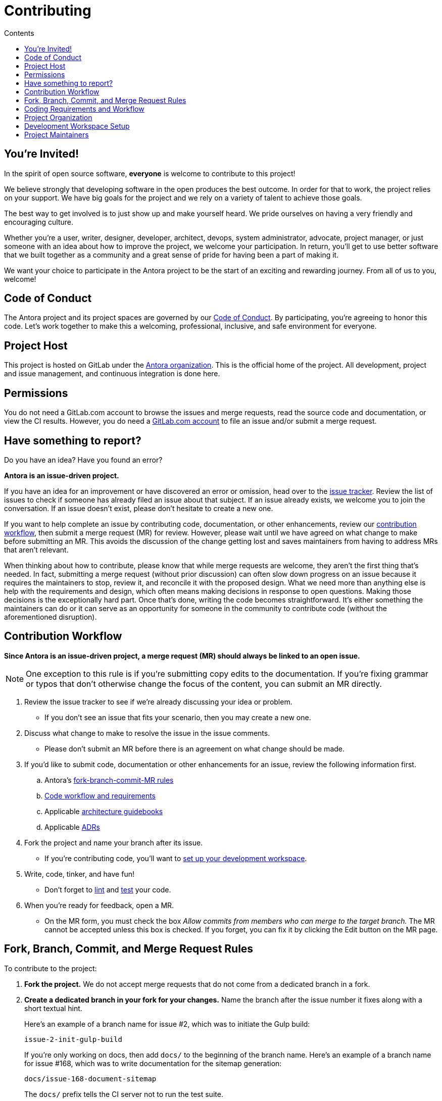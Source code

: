 = Contributing
// Settings
:toc-title: Contents
:toclevels: 1
:toc:
// Universal gitlab
:url-gitlab: https://gitlab.com
:url-gitlab-signin: {url-gitlab}/users/sign_in
// Project URIs
:url-org: {url-gitlab}/antora
:url-project: {url-org}/antora
:url-repo: {url-project}.git
:url-issue-tracker: {url-project}/issues
:url-issue-board: {url-project}/boards/368796
:url-issue-labels: {url-project}/labels
:url-ci-pipelines: {url-project}/pipelines
:url-members: {url-project}/-/project_members
// Project documentation URIs (alphebetized)
:url-adrs: {url-project}/tree/main/devdocs/adr
:url-adr-0001: {url-project}/blob/main/devdocs/adr/0001-minimum-node-version.adoc
:url-packages: {url-project}/blob/main/packages
:url-asciidoc-loader-arch: {url-packages}/asciidoc-loader/devdocs/architecture-guidebook.adoc
:url-cli-arch: {url-packages}/cli/devdocs/architecture-guidebook.adoc
:url-content-aggregator-arch: {url-packages}/content-aggregator/devdocs/architecture-guidebook.adoc
:url-content-classifier-arch: {url-packages}/content-classifier/devdocs/architecture-guidebook.adoc
:url-document-converter-arch: {url-packages}/document-converter/devdocs/architecture-guidebook.adoc
:url-nav-builder-arch: {url-packages}/navigation-builder/devdocs/architecture-guidebook.adoc
:url-page-composer-arch: {url-packages}/page-composer/devdocs/architecture-guidebook.adoc
:url-playbook-builder-arch: {url-packages}/playbook-builder/devdocs/architecture-guidebook.adoc
:url-site-generator-arch: {url-packages}/site-generator/devdocs/architecture-guidebook.adoc
:url-site-mapper-arch: {url-packages}/site-mapper/devdocs/architecture-guidebook.adoc
:url-file-publisher-arch: {url-packages}/file-publisher/devdocs/architecture-guidebook.adoc
:url-ui-loader-arch: {url-packages}/ui-loader/devdocs/architecture-guidebook.adoc
// External URLs (alphebetized)
:url-asciidoc-recommended: https://asciidoctor.org/docs/asciidoc-recommended-practices/#one-sentence-per-line
:url-async-func: https://developer.mozilla.org/en-US/docs/Web/JavaScript/Reference/Statements/async_function
:url-chai: http://chaijs.com/api/bdd/
:url-chai-cheerio: https://www.chaijs.com/plugins/chai-cheerio/
:url-chai-fs: https://www.chaijs.com/plugins/chai-fs/
:url-chai-spies: https://www.chaijs.com/plugins/chai-spies/
:url-dirty-chai: https://www.chaijs.com/plugins/dirty-chai/
:url-docker-install: https://docs.docker.com/install/
:url-eslint-ide: https://eslint.org/docs/user-guide/integrations#editors
:url-git: https://git-scm.com
:url-git-dl: {url-git}/downloads
:url-chat: https://antora.zulipchat.com
:url-istanbul: https://istanbul.js.org/
:url-mocha: https://mochajs.org/
:url-node: https://nodejs.org
:url-node-releases: {url-node}/en/about/releases/
:url-nvm: https://github.com/creationix/nvm
:url-nvm-install: {url-nvm}#installation
:url-prettier: https://github.com/prettier/prettier
:url-standardjs: https://standardjs.com/
:url-standardjs-rules: https://standardjs.com/rules.html

== You're Invited!

In the spirit of open source software, *everyone* is welcome to contribute to this project!

We believe strongly that developing software in the open produces the best outcome.
In order for that to work, the project relies on your support.
We have big goals for the project and we rely on a variety of talent to achieve those goals.

The best way to get involved is to just show up and make yourself heard.
We pride ourselves on having a very friendly and encouraging culture.

Whether you're a user, writer, designer, developer, architect, devops, system administrator, advocate, project manager, or just someone with an idea about how to improve the project, we welcome your participation.
In return, you'll get to use better software that we built together as a community and a great sense of pride for having been a part of making it.

We want your choice to participate in the Antora project to be the start of an exciting and rewarding journey.
From all of us to you, welcome!

== Code of Conduct

The Antora project and its project spaces are governed by our xref:CODE-OF-CONDUCT.adoc[Code of Conduct].
By participating, you're agreeing to honor this code.
Let's work together to make this a welcoming, professional, inclusive, and safe environment for everyone.

== Project Host

This project is hosted on GitLab under the {url-org}[Antora organization].
This is the official home of the project.
All development, project and issue management, and continuous integration is done here.

////
=== Project Resources

The GitLab project provides the following resources for the project:

* git repository
* issue tracker
* merge requests (MR)
* CI server
////

== Permissions

You do not need a GitLab.com account to browse the issues and merge requests, read the source code and documentation, or view the CI results.
However, you do need a {url-gitlab-signin}[GitLab.com account] to file an issue and/or submit a merge request.

//Issue Tracker and Board
//== Have an Idea? Found an Error?
== Have something to report?

Do you have an idea?
Have you found an error?

*Antora is an issue-driven project.*

If you have an idea for an improvement or have discovered an error or omission, head over to the {url-issue-tracker}[issue tracker].
Review the list of issues to check if someone has already filed an issue about that subject.
If an issue already exists, we welcome you to join the conversation.
If an issue doesn't exist, please don't hesitate to create a new one.

If you want to help complete an issue by contributing code, documentation, or other enhancements, review our <<contribution-workflow,contribution workflow>>, then submit a merge request (MR) for review.
However, please wait until we have agreed on what change to make before submitting an MR.
This avoids the discussion of the change getting lost and saves maintainers from having to address MRs that aren't relevant.

When thinking about how to contribute, please know that while merge requests are welcome, they aren't the first thing that's needed.
In fact, submitting a merge request (without prior discussion) can often slow down progress on an issue because it requires the maintainers to stop, review it, and reconcile it with the proposed design.
What we need more than anything else is help with the requirements and design, which often means making decisions in response to open questions.
Making those decisions is the exceptionally hard part.
Once that's done, writing the code becomes straightforward.
It's either something the maintainers can do or it can serve as an opportunity for someone in the community to contribute code (without the aforementioned disruption).

////
A merge request (MR) must close an issue!
Please study the {url-issue-labels}[issue labels] to understand what they mean and how to apply them.
Issues are organized into categories, represented by the part of the label text in brackets.

You can use the {url-issue-board}[issue board] to track the progress of development (which visualizes labels in the [Progress] category).
Issues move across the board from left (Backlog) to right (Done).
////

[#contribution-workflow]
== Contribution Workflow

*Since Antora is an issue-driven project, a merge request (MR) should always be linked to an open issue.*

NOTE: One exception to this rule is if you're submitting copy edits to the documentation.
If you're fixing grammar or typos that don't otherwise change the focus of the content, you can submit an MR directly.

. Review the issue tracker to see if we're already discussing your idea or problem.
 ** If you don't see an issue that fits your scenario, then you may create a new one.
. Discuss what change to make to resolve the issue in the issue comments.
 ** Please don't submit an MR before there is an agreement on what change should be made.
. If you'd like to submit code, documentation or other enhancements for an issue, review the following information first.
.. Antora's <<project-rq,fork-branch-commit-MR rules>>
.. <<code-workflow,Code workflow and requirements>>
.. Applicable <<arch-gb,architecture guidebooks>>
.. Applicable <<adr,ADRs>>
. Fork the project and name your branch after its issue.
 ** If you're contributing code, you'll want to <<set-up-workspace,set up your development workspace>>.
. Write, code, tinker, and have fun!
 ** Don't forget to <<lint-rq,lint>> and <<test-rq,test>> your code.
. When you're ready for feedback, open a MR.
 ** On the MR form, you must check the box _Allow commits from members who can merge to the target branch._
The MR cannot be accepted unless this box is checked.
If you forget, you can fix it by clicking the Edit button on the MR page.

[#project-rq]
== Fork, Branch, Commit, and Merge Request Rules

To contribute to the project:

. *Fork the project.*
We do not accept merge requests that do not come from a dedicated branch in a fork.

. *Create a dedicated branch in your fork for your changes.*
Name the branch after the issue number it fixes along with a short textual hint.
+
--
Here's an example of a branch name for issue #2, which was to initiate the Gulp build:

 issue-2-init-gulp-build

If you're only working on docs, then add `docs/` to the beginning of the branch name.
Here's an example of a branch name for issue #168, which was to write documentation for the sitemap generation:

 docs/issue-168-document-sitemap

The `docs/` prefix tells the CI server not to run the test suite.
--

. In the issue tracker, label the issue as *[Progress] Preparing Change* and make sure you're assigned to it so that the rest of the team knows you're working on it.
If the issue is already assigned but not labeled as being worked on feel free to reassign it to yourself.

. *Make your changes.*
 .. Use as many commits as you think are necessary, but each commit should consist of a logical change.
 .. Write tests to verify each change.
 .. If not already present, add yourself to the list of contributors in the [.path]_package.json_ file for the package you're modifying.

. *Write concise but explicit commit messages.*
Write the commit message as though the person reading it cannot see the code change.
 .. Write the message in lowercase and imperative tense.
 .. Put the subject on the first line of the commit message (required).
 .. Separate the subject line from the body using a blank line.
 .. The body lines should be structured as an unordered list (Markdown syntax).
 .. In each body line, succinctly identify an important change and/or explain why the change was made (optional).
+
----
rename component descriptor filename to antora.yml

- rename component descriptor from docs-component.yml to antora.yml
- promote component descriptor filename to a constant
----

. Prior to submitting a MR, *rebase your branch against the main branch*, then push the branch to your fork.

. *Create an MR from your branch* (using the URL shown in the terminal when you push).
.. *Begin the title of the MR with the issue it resolves* followed by a restatement of the issue.
+
 resolves #2 initialize gulp build

.. If you're still working on your branch and want feedback on it before it is complete, start the MR with WIP (e.g., `WIP: resolves #2 initialize gulp build`).
When the MR is ready for final review, you can remove `WIP:` from the MR title using the button in the interface.
.. In some select cases, the implementation of an issue might be broken up into separate commits if they can be tested and work in isolation.
This is why only the MR subject mentions the issue being resolved and not the subject of the commit.

. In the issue tracker, mark the issue as *[Progress] In Review*.

. *Your MR must pass the CI pipeline.*
If it fails, update your MR once you've corrected any problems.

. *A project member will be assigned to your MR and review it.*
.. During review, a project member may request changes to your MR, either in a comment on the MR or the associated issue.
.. Checkout the <<mr-approval,MR approval guidelines>> if you want to see how your MR will be evaluated.

. *Append a new commit or rewrite an existing commit*, depending on what you think is most appropriate, if you need to incorporate changes into your MR after you've pushed it.

. When your MR is approved, a project member will merge it using a merge commit with semi-linear history.
.. The maintainer may decide to squash review commits, or request for you to do so.
Only original work is guaranteed to be preserved in the commit history.

[#code-workflow]
== Coding Requirements and Workflow

. Set up your <<set-up-workspace,development workspace>>.
. Review any applicable <<arch-gb,architecture guidebooks>>.
. Make sure your work is consistent with any relevant <<adr,ADRs>>.
. Make sure you've forked the project and <<project-rq,named your branch after the issue you're working on>>.
. Add your code and tests.
.. Make sure your code adheres to the <<lint-rq,JavaScript standard style and the custom project styles>>.
.. Make sure your tests adhere to the <<test-rq,test requirements>>.
. Update the API documentation.
. Update the applicable architecture guidebooks if your code significantly changes a package's inputs, outputs or primary functionality.
. Run the <<run-tests,test suite>> (which also lints the code) and correct any errors.
. Commit your changes.
. <<run-prettier,Run prettier>>.
+
WARNING: The format script will modify your files, so be sure to commit your changes before running it so you can review and rollback if necessary.

. Commit any formatting changes completed by prettier.
. Push to your fork and open a merge request.

=== Documentation requirements

. Generally, imitate the style and formatting of what's already written.
This list is by no means exhaustive.
. Follow the {url-asciidoc-recommended}[one sentence per line] or "`ventilated prose`" formatting.
. Paths should be formatted with [.path]\_antora.yml_
. Reserved words should be formatted with [.term]\*versionless component*
. Quotes should generally be \"`smart quotes`"

[#adr]
=== Architecture Decisions Records

Significant project and technology decisions are outlined in our architecture decision records (ADRs).

The {url-adrs}[ADRs] are numbered in the order they were proposed.

A new ADR should be proposed prior to adding, removing, upgrading or significantly changing software dependencies, frameworks, tools, environments, infrastructure, or CI, CD, and release processes.
A new ADR should also be proposed when considering major administrative, resource, and scope changes to the Antora organization.

[#arch-gb]
=== Component Architecture Guidebooks

Each Antora component has an architecture guidebook.
A guidebook provides an overview of why the component is important and why it's structured as it is.
It outlines:

* the problem a component solves
* its high-level functionality
* its inputs and outputs
* important code, API, and data model requirements
* the consequences of the functions and requirements on the Antora pipeline

Before contributing to a component, make sure you are familiar with its guidebook.
If you make a significant modification to a package, you should also update the guidebook if applicable.

.List of Architecture Guidebooks
[%hardbreaks]
{url-cli-arch}[Command Line Interface]
{url-playbook-builder-arch}[Playbook Builder]
{url-content-aggregator-arch}[Content Aggregator]
{url-content-classifier-arch}[Content Classifier]
{url-asciidoc-loader-arch}[AsciiDoc Loader]
{url-document-converter-arch}[Document Converter]
{url-ui-loader-arch}[UI Loader]
{url-nav-builder-arch}[Navigation Builder]
{url-page-composer-arch}[Page Composer]
{url-site-generator-arch}[Site Generator]
{url-site-mapper-arch}[Site Mapper]
{url-file-publisher-arch}[File Publisher]

[#lint-rq]
=== Code structure and style expectations

We read code more than we edit it, so it's important to have consistency throughout the code base.

Antora's JavaScript code must adhere to the {url-standardjs}[JavaScript Standard Style].
We've modified a few of the standard style rules (e.g., max-len) and added some custom ones (e.g., comma-dangle, arrow-parens).
The style rules are enforced using eslint with a tailored StandardJS profile.
The code is formatted using prettier, which applies fixes for the standard style rules as well as a few of its own.

==== eslint and prettier

You can find a {url-standardjs-rules}[list of rules] on the standard JS site.
We don't use the StandardJS command line tool.
We use its rules and configuration through ESLint.
There are {url-eslint-ide}[text editor plugins for ESLint] that you can use, if that's what you prefer.
We have modified some of the standard rules and added custom rules, which are documented in [.path]_.eslintrc_.

While not enforced by eslint yet, your code should also comply with the following rules:

* Use SCREAMING_SNAKE_CASE for constant names (not any `const` declaration, but rather a formal constant).
// * we might consider defining all constants for a package in lib/constants.js
* Keep all require declarations together at the top of the file (no blank lines), and sort them alphabetically, unless there's a reason they can't be.
* Functions should be defined using the `function` keyword in main code and using `const` with a function shorthand `const fn = () => {}` in tests.
// * TODO enforce `fn () { }` (see https://eslint.org/docs/rules/func-style)
* Functions should be defined at the top of the source file and exports at the bottom.

When you <<build-project,build Antora>>, it will automatically lint (i.e., style check) your JavaScript code.

If you ever want to run the linter separately, you can use the following npm script:

 $ npm run lint

While ESLint checks for syntax, it doesn't cover all the aesthetics of a code style.
We employ {url-prettier}[prettier] to automatically format the code.
Run prettier *after* you commit all your code changes as the format script will modify your files.

To run prettier, enter the following npm script:

 $ npm run format

==== Paths

Paths, including both virtual file paths and filesystem paths, have to be handled carefully in Antora.
This section describes what you need to know.

In the virtual file catalog, all files have POSIX paths, which are independent of the platform on which Antora is running.
A POSIX (aka Unix-style) path is a path that uses forward slashes to separate directories and descends from a single root (no drive letter) (e.g., path/to/file.adoc).
They basically look the same as URL paths (the part after the domain).

Only when interfacing with the filesystem (input and output) can the path be platform dependent.
We use a virtual file object (currently Vinyl) to move files between the physical and virtual filesystem.
When reading a file from the physical filesystem into the virtual filesystem, it's *always* necessary to "`posixify`" the path (convert backslashes to forward slashes if the platform's path separator is backslash).
When writing a file to the physical filesystem, the path should be converted from a virtual path using Node's path module.

IMPORTANT: When assigning a POSIX path to a virtual (Vinyl) file, use `history.push` instead of `path =` to circumvent platform-specific normalization.
We eventually want to remove the need for this workaround.

To help make the distinction between virtual and physical paths in the code clear, we've introduced a convention.

When working with path calculations that pertain to virtual files as well as URLs, we must always use the https://nodejs.org/api/path.html#path_path_posix[path.posix] module.
This module exposes the POSIX-specific path operations regardless of the platform on which Antora is running.
The path.posix module should always be imported to the symbol `path`:

[source,js]
----
const { posix: path } = require('path')
----

When working with physical files (i.e., interfacing with the filesystem), we must always use the default path module.
This module provides platform-specific path operations (e.g., is aware of drive letters in Windows, can transparently convert POSIX paths to Windows paths when appropriate, etc).
The default path module should always be imported to the symbol `ospath`:

[source,js]
----
const ospath = require('path')
----

Following this practice ensure it's easy to tell from anywhere in the code whether the path is real (and thus platform-dependent) or virtual (and thus POSIX).

==== Additional style and performance rules

Please adhere to the following style and performance rules which are not currently enforced by the linter.

* Store regular expressions in constants using the suffix `_RX`.
* Use the spread operator to convert an Iterator (or similar) to an Array (e.g., `+[...map.values()]+`).
 ** Do not use `Array.from` since its performance is abysmal in Node.js 10.
* Use the `Array` constructor + `Array#fill` + `Array#map` to populate a new fixed-length array (e.g., `+Array(10).fill(undefined).map(() => <logic>)+`)
 ** Do not use `Array.from` since its performance is abysmal in Node.js 10.
* Use the spread syntax to combine arrays instead of `Array#concat` (e.g., `+[...accum, value]+` or `+[...current, ...more]+`).
 ** The spread syntax is substantially faster across all versions of Node.js.
 ** It's also clearer when you're adding a single value versus combining arrays.
 ** Always make sure the spread operator is used on the first argument.
* Use `Object.assign` to duplicate an object or combine objects (e.g., `+Object.assign({}, object)+` or `+Object.assign({}, more, { key: 'val' })+`.
 ** The performance of the spread operator on objects has degraded significantly in Node.js 12.
 ** Keep in mind that `Object.assign` modifies the first argument.
 ** Place the new object first to reduce the number of arguments, but only do so if the object to append doesn't have those properties.
 ** Prefer object spread in the test suite.
* Avoid the use of the spread syntax during assignment (`+const { prop, ...rest } = obj+`) to delete properties, unless it's executed very few times.
* If reducer function can be run in parallel, append to copy of the accumulator object instead of modifying it.
 ** Appending to a copy of the accumulator is an order of magnitude slower, so it's best to do it only when required.
* Prefer using the second argument of `then()` to define a rejection handler instead of a chained `catch()` (though this is not always possible)
* Use `~str.indexOf(c)` instead of `str.includes(c)`.
* Use `str.charAt() === c` instead of `str.startsWith(c)`
* Use `str.charAt(str.length - 1) === c` instead of `str.endsWith(c)`.
* Use `str.substr` instead of `str.slice` for chopping off leading or trailing characters.
* Use `str.substr(0, str.length - 1)` instead of `str.substr(-1)`
* Use `String()` to convert a primitive to a string (e.g., `String(1)`)
* Use `.toString()` to convert a Buffer to a string (e.g., `buff.toString()`)
* Use ++ instead of += 1 (style rule only)
* Use `v.indexOf() < 0` instead of `!~v.indexOf()` (style rule only)
* Use `err` instead of `e` for the error variable, using an optional prefix (e.g., `cloneErr`).
* If a function is not declared as async, but can return a Promise, always return a Promise (or else it is not guaranteed to response to .then)
 ** It's best to mark functions that return a Promise as async just to be sure.
* Only throw Error and derivatives of Error such as TypeError and user-defined objects that extend Error.
Although JavaScript can throw any type of object, using Error and derivatives of Error is considered a best practice.
Using any other type of value will not generate a stack trace and makes handling errors more difficult.

[#test-rq]
=== Test structure and coverage expectations

Tests should mirror the structure of the application code to make it easy for developers to find the tests that correspond to the application code.
That means each package should have a [.path]_test/_ folder adjacent to the [.path]_lib/_ folder and the test file names should match the file with the function under test.

If you need to add a new test to the suite, you can use a test in one of the packages as a reference (e.g., [.path]_packages/file-publisher/test/publish-files-test.js_).
Those tests already follow the structure of the project and demonstrate how to use mocha, chai, and the numerous helpers provided by the test harness.

Apart from the classic {url-chai}[chai] assertions, several plugins are enabled.
You'll find the documentation for their APIs here:

* {url-chai-spies}[chai-spies] to create and test spies on callbacks
* {url-chai-fs}[chai-fs] to assert files and directory structures
* {url-chai-cheerio}[chai-cheerio] to assert HTML structures (though Antora has its own implementation)
* {url-dirty-chai}[dirty-chai] (more like clean chai) to allow all terminal assertions to end with ()

Here are a few rules when writing tests and assertions:

* Name the test file using the _-test.js_ file extension.
* Always require test-utils, importing at least the `expect` function.
* Require any functions under test using the corresponding module name / path, not a relative path (npm will resolve them).
* Use `describe` to group tests into categories.
* You can use the `await` keyword in any test or before/after function, as long as you add `async` to the function declaration.
* Use BDD-style assertions (e.g., `expect(actual).to.have.property('foo')`).
* All assertions should be a function call (e.g., `to.be.true()`), not a terminal expression (e.g., `to.be.true`).
 ** See https://eslint.org/docs/rules/no-unused-expressions
 ** The functional assertion syntax is provided by the dirty-chai plugin.
* When creating a negated assertion, please write it as `.to.not` instead of `.not.to` (e.g., `expect(actual).to.not.have.property('bar')`).
 ** To help you remember, the assertion should always begin wtih `.to`.
* Use `.equal` instead of `.eql` to compare strings (e.g., `expect(actual).to.equal('foo')`).
 ** expect#equal is a strict === comparison
* Use `.eql` to compare arrays and objects (e.g., `expect(actual).to.equal(['a', 'b', 'c'])`).
 ** expect#eql compares each item in the array or object, not the instance itself
 ** expect#equal always fails on two different array or object instances
* If the expected result is used many times, consider using a variable named expected.
* If you need to set up mock/spy objects for several tests, consider using `beforeEach()`.
 ** `beforeEach()` is most useful when it's used to setup spies (the call counts get reset for each test).
 ** Giving a name to a spy makes things easy in test logs.
* Place fixtures in the [.path]_fixtures/_ subdirectory of the [.path]_test_ folder.
* Use `trapAsyncError` to trap an expected Error of an async function so you can assert it using `.to.throw(message)`.

You can run the whole <<run-tests,test suite>> manually or continuously.
You can also select individual tests to run.

== Project Organization

Antora is a Node.js project organized as a set of Node.js packages that are published to the npm registry at npmjs.com.
Node.js is a JavaScript runtime based on the V8 JavaScript engine.
A Node.js package is a folder tree described by a [.path]_package.json_ file.

This section describes the organization of the project at a high level so you know where to look for files.

=== Project Structure

Here are some of the files and directories you will see when developing this project:

....
docs/         <.>
node_modules/ <.>
packages/     <.>
  asciidoc-loader/
  cli/
  content-aggregator/ <.>
    devdocs/
      architecture-guidebook.adoc
    lib/
    node_modules/ <2>
    test/
    package.json <.>
  content-classifier/
  document-converter/
  navigation-builder/
  ...
package.json  <.>
package-lock.json <.>
....
<.> The end user documentation for Antora.
<.> A local installation of Node.js modules used for the development of this project.
<.> Discrete software components (i.e., packages) that make up Antora core.
<.> The main code, test code, and architecture documentation for the content aggregator component.
Developer documentation for each software component lives alongside the code.
<.> Defines project information and runtime and development library dependencies for the content aggregator component.
<.> Defines project information, build dependencies, and run scripts.
<.> Tracks the version of resolved dependencies to ensure builds are reproducible.

[#set-up-workspace]
== Development Workspace Setup

This section gives you all the information you need to set up your development workspace and begin hacking on the code.

=== Prerequisites

In order to obtain the source code, run the test suite, and launch Antora, you'll need the following prerequisites:

* git
* Node.js / npm
* Development libraries (e.g., a C compiler)

The following sections describe the prerequisites in detail and provide resources with additional instructions about how to install them.

==== git

The source code of the project is hosted in a git repository.
The first software you'll need on your machine is git (command: `git`).
You'll use git to obtain the source code and push updates to it.

First, check if you have git installed.

 $ git --version

If not, {url-git-dl}[download and install] the git package for your system.

Although Antora doesn't use git at runtime, git is used in the test suite to provide a local git server for testing interactions with remote repositories.

==== Node.js / npm

Antora is built on {url-node}[Node.js] ("`Node`") (command: `node`).
To work with the project, you must have Node.js installed on your machine.
The Node.js installation also provides npm (command: `npm`), which you'll use to install additional Node.js modules.

To see which version of Node.js you have installed, open a terminal and type:

 $ node -v

If `node -v` doesn't return any information, you don't yet have Node.js installed.

The minimum required version of Node.js is *12.21.0*, as indicated in [.path]_package.json_.
However, we recommend using the active LTS release (currently Node.js 16).
These are also the recommended versions of Node.js for development.

.Why Node.js 12 and above?
****
Antora tracks the {url-node-releases}[Node.js release schedule].
This ensures maximum compatibility with dependencies and ensures you always receive the latest security updates.
It also means Antora can leverage the latest and greatest features of ECMAScript to deliver the best features and performance.
****

If you don't yet have Node.js installed, or the version of Node.js you have isn't Node.js 12 or greater, we strongly recommend using {url-nvm}[nvm] (Node Version Manager) to manage your Node.js installations.
Follow the {url-nvm-install}[nvm installation instructions] to set up nvm on your machine.

TIP: Many CI environments use nvm to install the version of Node.js used for the build job.
By using nvm, you can closely align your setup with the environment that is used to generate and publish the production site.

Once you've installed nvm, open a new terminal and install Node.js 16 using:

 $ nvm install 16

The above command will install the latest version of Node.js 16.

If you already have other Node.js versions installed, you can configure Node.js 16 as the default for any new terminal.

 $ nvm alias default 16

You can skip this step if you didn't previously have any Node.js versions installed because `nvm install` automatically adds the default alias to the first version of Node.js you install.

Verify the version of Node.js you have selected using:

 $ node -v

You should also be able to run `npm`:

 $ npm -v

This project uses npm (command: `npm`) to manage various tasks, such as test, lint, format, etc.
These tasks are defined in [.path]_package.json_.
You can list the available scripts by running `npm run` without any arguments:

 $ npm run

The rest of the software you need is installable from Node.js (specifically npm).

==== Development Libraries

Some Node.js packages require development libraries, such as a C compiler, to be available on your machine.
It's very likely you already have these libraries.
If for some reason you don't, you can return to this section to satisfy this prerequisite.

If you're using Linux, install the base build tools package by executing the command below that cooresponds to your Linux distribution.

* Fedora: dnf install @development-tools
* Debian/Ubuntu: apt-get install build-essential
* Arch Linux: pacman -S base-devel
* Alpine Linux: apk add g++ make
* RHEL: yum install gcc-c++ make

If your using macOS, you'll need the Xcode command line tools.
You can trigger installation using the following command:

 $ xcode-select --install

If you're on Windows, there's usually nothing you need to install.

=== Obtain the Source Code

The next step is to obtain the source code of the project, which you'll do by cloning the git repository.
*Remember to fork the repository.*

Clone the source repository using:

[subs=attributes+]
 $ git clone {url-repo} &&
   cd "`basename $_`"

You can copy and paste the above command directly into your terminal.
The command will clone the repository, then switch to the newly created project folder.

=== Install Dependencies

Initializing the project means downloading and installing the dependencies (i.e., the required software) for the project.
That's the job of npm.

[IMPORTANT]
====
You must have at least npm 8 to install the development dependencies for Antora.
If you don't have npm 8, install it into the project using:

 $ mv package.json package~.json && mv package-lock.json package-lock~.json
   npm i --no-package-lock --no-save --no-audit npm@$(node -p 'require("./package~.json").devDependencies.npm')
   rm -f node_modules/.package-lock.json
   mv package~.json package.json && mv package-lock~.json package-lock.json

You can use the version of npm installed in the project by adding `npx` in front of any `npm` command.
For example:

 $ npx npm i

To avoid having to do this, build Antora using Node.js 16 (or better), which ships with at least npm 8.
====

In your terminal, execute the following command from the root folder of the project:

 $ npm i

The command `i` is shorthand for `install`.
The install command uses dependency information defined in [.path]_package.json_ and [.path]_package-lock.lock_ to resolve dependencies, which npm then installs inside the project under the [.path]_node_modules/_ folder (and, in some cases, under the [.path]_node_modules/_ folder inside each package).

After pulling the latest source, you may need to update the dependencies.
It's best to start with a fresh slate by removing the previously install dependencies, then installing them again.
To do so, run the following commands in sequence:

 $ rm -rf node_modules packages/*/node_modules
   npm i

NOTE: If you run into problems while installing dependencies, return to <<Development Libraries>>.

NOTE: It's a good idea to run `npm i` each time after you run `git pull` to make sure your dependencies are up to date.
Running an npm script such as `npm run build` does not install any updated dependencies.

[#build-project]
=== Build the Project

To build Antora, which means running all the primary tasks, use:

 $ npm run build

To see a list of all available npm scripts, run:

 $ npm run

These commands are covered in the sections that follow.

[#run-tests]
=== Run the Test Suite

This project uses {url-mocha}[mocha] to run the tests and the assertion library {url-chai}[chai].
Mocha is configured in [.path]_.mocharc.js_.
The build script is automatically configured to lint your JavaScript code, which it does once all the tests pass.

To run the test suite, use:

 $ npm run build

[TIP]
====
Tests use the Internet to query gitlab.com to download the default UI.
By default, Mocha fails any test that takes more than 2 seconds to complete.
To increase the timeout (up to 30 seconds), set the `CI` variable:

 $ CI=true npm run build
====

If you want to generate a coverage report when running the tests (enabled by default in CI), run the `coverage` script instead:

 $ npm run coverage

A coverage report shows the lines, statements, and branches that the tests exercise.
The report is generated by {url-istanbul}[istanbul] using the nyc command line tool.
You can view the coverage report by opening the HTML file [.path]_reports/lcov-report/index.html_ in your browser.

[TIP]
====
To clear the coverage report and related cache files from a previous run, use:

 $ rm -rf reports .nyc_output node_modules/.cache/nyc
====

If you don't want the `lint` script to run when running tests, call the `test` lifecycle script directly:

 $ npm test

TIP: The command `npm test` is a shorthand for `npm run test` and can be further abbreviated as `npm t`.

If you want to run the linter separately, use the following npm script:

 $ npm run lint

You can run the test suite for a single package by passing the name of the package to the `--package` flag:

 $ npm test --package ui-loader

You can include the linter as well:

 $ npm build --package ui-loader

This filter works for all npm scripts.

If you're working on tests or refactoring the code under test, you can run the test suite continuously by adding the `--watch` option:

 $ npm test --watch

You may want to combine the `--watch` option with the package filter to limit the tests to only the package you're working on:

 $ npm test --package ui-loader --watch

This command runs the test suite each time you save the test or the code under test.

You can pass additional options directly to the `mocha` command by placing them after the `--` separator.
We can use this, for instance, to specify which files to watch:

 $ npm test --package ui-loader --watch -- --watch-files='packages/ui-loader/lib/ui-catalog.js'

Run `npx mocha --help` to discover other options.

=== Select or Skip Tests

You can run select tests by appending `.only` to the `describe` and/or `it` method calls (e.g., `it.only()`.
You can read more about this feature in the https://mochajs.org/#exclusive-tests[mocha documentation].

You can skip tests by appending `.skip` to the `describe` and/or `it` method calls (e.g., `describe.skip()`).
You can read more about this feature in the https://mochajs.org/#inclusive-tests[mocha documentation].

[#run-prettier]
=== Run prettier

Prettier is run by the `format` script.
The `format` script isn't (yet) run as part of the CI pipeline, so you'll need to run it manually.
But don't forget to run the `format` script before you submit a merge request!

To run prettier on your code, execute the following npm script:

 $ npm run format

You should run prettier *after* you commit all your code changes.
The format script will modify your files in place.
If you still have changes to make to the code, this formatting can make that tedious.
By committing your code first, then running prettier and committing those changes as a separate commit, it'll be easier to rollback the changes if you need to.

=== Run the development version

After fixing critical bugs or implementing your wonderful new feature, you'll probably want to test out your local Antora version on your projects.
The code in [.path]_packages_ is already set up to be run from source.
When you ran `npm i` to install the dependencies, it set up a bin stub from [.path]_node_modules/.bin/antora_ to [.path]_packages/cli/bin/antora_.

Therefore, the most convenient way to run your development code is to use the local bin stub:

 $ npx --offline antora /path/to/your/antora-playbook.yml

which is equivalent to running:

 $ ./node_modules/.bin/antora /path/to/your/antora-playbook.yml

[TIP]
====
It might be convenient to turn this script location into an alias so you can execute the development version of Antora from any directory:

 $ alias antora-dev=$HOME/projects/antora/node_modules/.bin/antora

Then you can run:

 $ antora-dev /path/to/your/antora-playbook.yml

You can instruct your shell to register this alias automatically by defining it in your shell profile (e.g., $HOME/.bash_profile).
====

=== Install a prerelease version

If you want to test the most release prerelease version which has been published to the npm registry, you need to refer to the keyword `testing` when installing a package.
Otherwise, the `npm` command (or `yarn` command) will not pick up the prerelease.

If you install packages globally using the `npm i -g` command, append `@testing` to the name of each package:

 $ npm i -g @antora/cli@testing @antora/site-generator@testing

If you install packages from [.path]_package.json_ using the `npm` command, use the keyword `testing` as the version for each entry:

----
"@antora/cli": "testing",
"@antora/site-generator": "testing",
----

Once install, you can run Antora in the normal way.

Alternately, you can use the exact version of the prerelease (e.g., `3.0.0-alpha.7`) in place of the `testing` keyword.

For more detailed instructions for how to install a prerelease, refer to the https://docs.antora.org/antora/latest/install/install-antora[installation guide], then switch to the prerelease version.

=== Continuous Integration

Both the linter and the test suite are run in a continuous integration (CI) environment on every commit to the main branch and on every merge request.
A merge request cannot be merged unless the CI pipeline succeeds.

The CI pipeline is run in the https://docs.gitlab.com/ce/ci/[GitLab CI] environment using the https://store.docker.com/images/node[node:12] docker image.
The pipeline consists of the following stages:

* .pre
 ** lint
* test

These stages, as well as any global configuration settings, are defined in the [.path]_.gitlab-ci.yml_ file at the root of the project.
The CI pipeline essentially boils down to these three commands:

* `npm i`
* `npm run lint`
* `npm test` (or `npm run coverage`)

You can view the results of the pipelines on the {url-ci-pipelines}[pipelines dashboard].

==== Skip the CI Pipeline

If you need to make a change to the repository without triggering the CI pipeline, add `[skip ci]` to the end of your last commit message.
For example:

 fix typo in README [skip ci]

This flag is reserved for small, non-software changes, as suggested by the example.

=== Develop with Docker

After {url-docker-install}[installing Docker], copy the Dockerfile below to a new folder (to limit the build context). The Dockerfile uses the most recent version of Ubuntu.

NOTE: The instructions below are based on linux and have not been tested on other platforms.
It assumes your user id is `1000` (check from command line using `id -u`).
If not, the `Dockerfile` below should be adjusted.

[source,docker]
--
FROM ubuntu:latest

# to allow sourcing of nvm environment scripts
SHELL ["/bin/bash", "-c"]

RUN apt-get update && apt-get install -y \
      curl \
      git \
    && apt-get -y autoclean

RUN groupadd node \
    && useradd -m -u 1000 -g node node # create user as part of node group with home directory

USER node

ENV NVM_DIR "/home/node/.nvm"
ENV NODE_VERSION 12.18.4

RUN mkdir $NVM_DIR \
    && curl --silent -o- "https://raw.githubusercontent.com/creationix/nvm/v0.33.11/install.sh" | bash \
    && source $NVM_DIR/nvm.sh \
    && nvm install $NODE_VERSION \
    && nvm alias default $NODE_VERSION \
    && nvm use default

ENV NODE_PATH $NVM_DIR/v$NODE_VERSION/lib/node_modules
ENV PATH $NVM_DIR/versions/node/v$NODE_VERSION/bin:$PATH

RUN cd $HOME \
    && git clone https://gitlab.com/antora/antora \
    && cd "$(basename "$_")" \
    && npm i # install packages

WORKDIR /home/node/antora

CMD ["bash"]
--

To build the image use

 $ docker build --no-cache -t antora-my-dev:latest .

Now to run a bash console in the container use

 $ docker run -it antora-my-dev bash
 node@bcb6b82c8224:~/antora$

You now have a development environment! You may use e.g. `npm run build` as described previously.

==== Develop from a host machine

If you want to run tests within a container when editing code from a host machine, you may wish to share the code between the container and the host.

However Docker intentionally disallows mounting from the container to the host because it breaks container portability.
// see https://stackoverflow.com/questions/26050899/how-to-mount-host-volumes-into-docker-containers-in-dockerfile-during-build[stackoverflow]
For the sake of development, we can work around this:

1. run a container

 $ docker run --name dev01 -it antora-my-dev bash
 node@bcb6b82c8224:~/antora$

2. transfer data from the container to the host. In another terminal window:

 $ docker cp dev01:/home/node/antora antora

3. exit the first terminal window (by typing `exit` in the bash console) and start a new container with the bind mount for the data  from the host to the container:

 $ docker run -it --mount type=bind,source=$(pwd)/antora,destination=/home/node/antora antora-my-dev bash

The `antora` folder on the host machine can now be opened for development.

////
One can leave e.g. `npm test` running inside the container or `npm run test:watch`

[TIP]
====
If using `npm run test:watch` make sure there are enough file watches allowed on the system. To adjust this on linux (temporarily), use the following command on the host machine:

 $ sudo sysctl fs.inotify.max_user_watches=524288
====
////

To restart the development environment, execute the command described in the 3rd step above from the working folder.

== Project Maintainers

The project maintainers are responsible for:

* managing organization and project permissions
* managing the community and code of conduct
* setting ADR statuses
* merging requests into the main branch
* managing and releasing the pipeline

[#mr-approval]
=== Merge Request Review and Approval Guidelines

Each merge request is assigned at least one reviewer.
The reviewer is responsible for making sure the MR meets the project and issue criteria, for answering questions the contributor may have regarding the MR, and for suggesting ways the MR can be improved if necessary.

*The MR should not be approved if*:

* there was no agreement about what change to make in the linked issue
* it fails the CI pipeline
* it doesn't meet the project's workflow, code, test or documentation requirements
* it doesn't meet the acceptance criteria of its associated issue

*If the MR needs to be modified, notify the contributor and add helpful information to the MR or the issue*.
Once the contributor has modified the MR, evaluate it again.

When the MR meets the project and issue criteria, it can be merged into the main branch.
*When the branch is ready to be merged into the main branch*:

* Rebase the MR if necessary.
* Modify the commit message(s) if necessary.
* Check _remove source branch_.
* Don't squash the commits, except in especially messy-weird situations.
** The maintainer only guarantees to preserve the original work in the MR.
* Modify the default merge commit message; it should only contain two lines.
** The first line should specify the merge number.
** The second line should be the MR subject submitted by the contributor.
For example:
+
----
merge !46

resolves #59 configure lerna and npm workspaces
----
* Press _Merge_.
